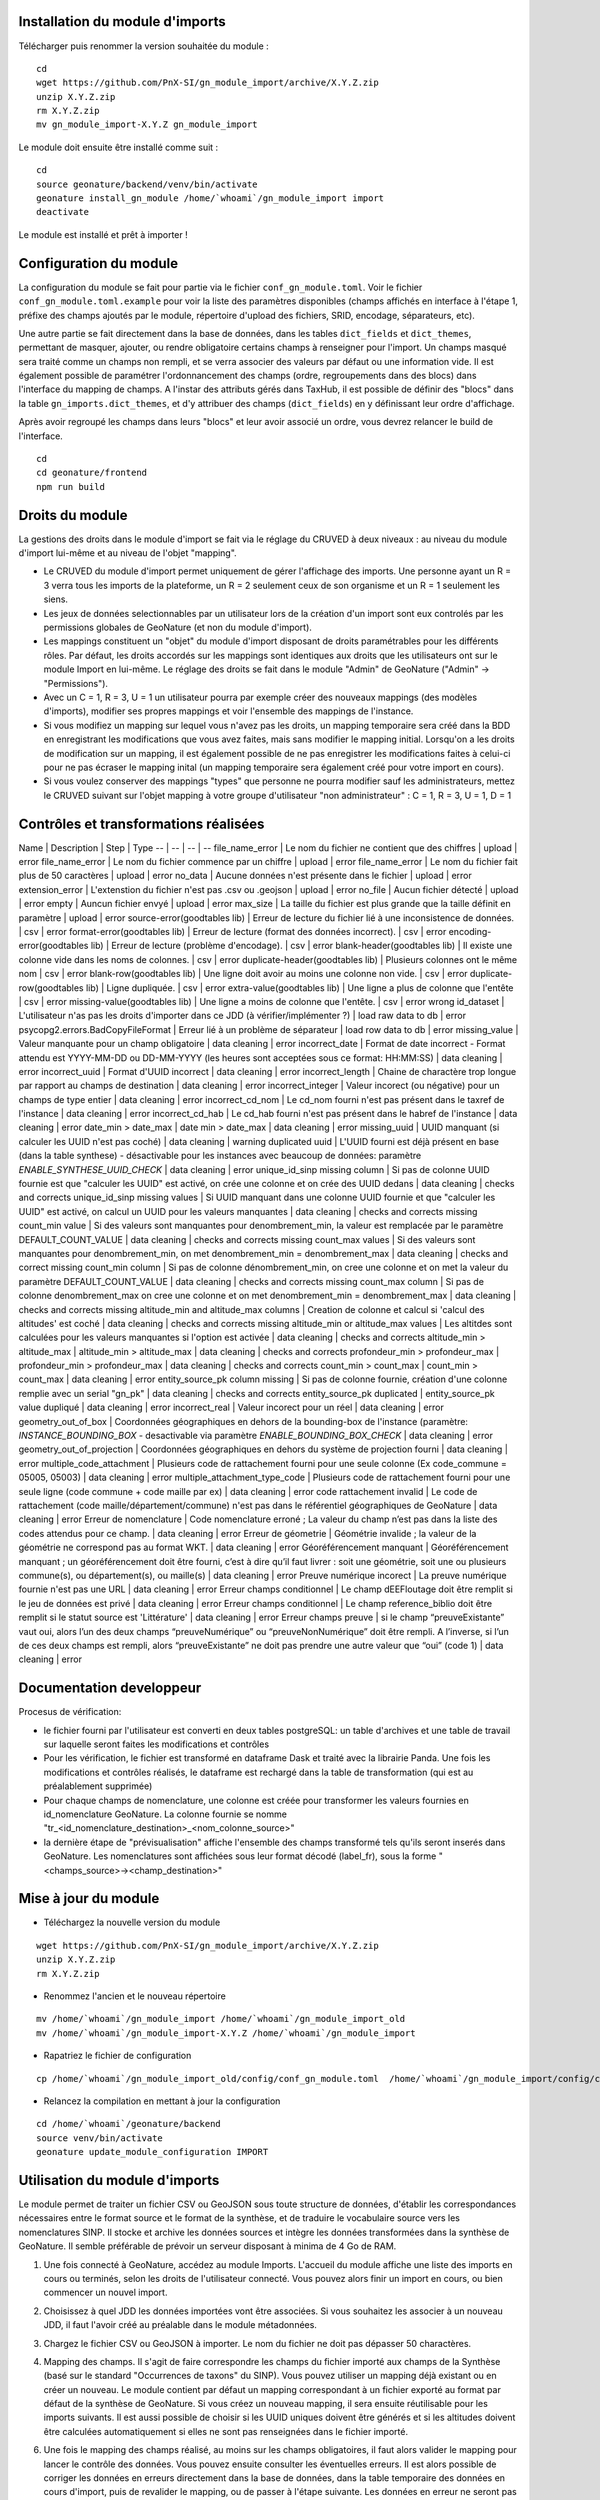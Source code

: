 Installation du module d'imports
================================

Télécharger puis renommer la version souhaitée du module :

::

   cd
   wget https://github.com/PnX-SI/gn_module_import/archive/X.Y.Z.zip
   unzip X.Y.Z.zip
   rm X.Y.Z.zip
   mv gn_module_import-X.Y.Z gn_module_import


Le module doit ensuite être installé comme suit :

::

   cd
   source geonature/backend/venv/bin/activate
   geonature install_gn_module /home/`whoami`/gn_module_import import
   deactivate
   
Le module est installé et prêt à importer !

Configuration du module
=======================

La configuration du module se fait pour partie via le fichier ``conf_gn_module.toml``. Voir le fichier ``conf_gn_module.toml.example`` pour voir la liste des paramètres disponibles (champs affichés en interface à l'étape 1, préfixe des champs ajoutés par le module, répertoire d'upload des fichiers, SRID, encodage, séparateurs, etc). 

Une autre partie se fait directement dans la base de données, dans les tables ``dict_fields`` et ``dict_themes``, permettant de masquer, ajouter, ou rendre obligatoire certains champs à renseigner pour l'import. Un champs masqué sera traité comme un champs non rempli, et se verra associer des valeurs par défaut ou une information vide. Il est également possible de paramétrer l'ordonnancement des champs (ordre, regroupements dans des blocs) dans l'interface du mapping de champs. A l'instar des attributs gérés dans TaxHub, il est possible de définir des "blocs" dans la table ``gn_imports.dict_themes``, et d'y attribuer des champs (``dict_fields``) en y définissant leur ordre d'affichage.  

Après avoir regroupé les champs dans leurs "blocs" et leur avoir associé un ordre, vous devrez relancer le build de l'interface. 

::

   cd
   cd geonature/frontend
   npm run build

Droits du module
================

La gestions des droits dans le module d'import se fait via le réglage du CRUVED à deux niveaux : au niveau du module d'import lui-même et au niveau de l'objet "mapping".

- Le CRUVED du module d'import permet uniquement de gérer l'affichage des imports. Une personne ayant un R = 3 verra tous les imports de la plateforme, un R = 2 seulement ceux de son organisme et un R = 1 seulement les siens. 
- Les jeux de données selectionnables par un utilisateur lors de la création d'un import sont eux controlés par les permissions globales de GeoNature (et non du module d'import).
- Les mappings constituent un "objet" du module d'import disposant de droits paramétrables pour les différents rôles. Par défaut, les droits accordés sur les mappings sont identiques aux droits que les utilisateurs ont sur le module Import en lui-même. Le réglage des droits se fait dans le module "Admin" de GeoNature ("Admin" -> "Permissions"). 
- Avec un C = 1,  R = 3, U = 1  un utilisateur pourra par exemple créer des nouveaux mappings (des modèles d'imports), modifier ses propres mappings et voir l'ensemble des mappings de l'instance. 
- Si vous modifiez un mapping sur lequel vous n'avez pas les droits, un mapping temporaire sera créé dans la BDD en enregistrant les modifications que vous avez faites, mais sans modifier le mapping initial. Lorsqu'on a les droits de modification sur un mapping, il est également possible de ne pas enregistrer les modifications faites à celui-ci pour ne pas écraser le mapping inital (un mapping temporaire sera également créé pour votre import en cours).
- Si vous voulez conserver des mappings "types" que personne ne pourra modifier sauf les administrateurs, mettez le CRUVED suivant sur l'objet mapping à votre groupe d'utilisateur "non administrateur" : C = 1,  R = 3, U = 1, D = 1


Contrôles et transformations réalisées
======================================
Name | Description | Step | Type
-- | -- | -- | --
file_name_error | Le nom du fichier ne contient que des chiffres | upload | error
file_name_error | Le nom du fichier commence par un chiffre | upload | error
file_name_error | Le nom du fichier fait plus de 50 caractères | upload | error
no_data | Aucune données n'est présente dans le fichier | upload | error
extension_error | L'extenstion du fichier n'est pas .csv ou .geojson | upload | error
no_file | Aucun fichier détecté | upload | error
empty | Auncun fichier envyé | upload | error
max_size | La taille du fichier est plus grande que la taille définit en paramètre | upload | error
source-error(goodtables lib) | Erreur de lecture du fichier lié à une inconsistence de données. | csv | error
format-error(goodtables lib) | Erreur de lecture (format des données incorrect). | csv | error
encoding-error(goodtables lib) | Erreur de lecture (problème d'encodage). | csv | error
blank-header(goodtables lib) | Il existe une colonne vide dans les noms de colonnes. | csv | error
duplicate-header(goodtables lib) | Plusieurs colonnes ont le même nom | csv | error
blank-row(goodtables lib) | Une ligne doit avoir au moins une colonne non vide. | csv | error
duplicate-row(goodtables lib) | Ligne dupliquée. | csv | error
extra-value(goodtables lib) | Une ligne a plus de colonne que l'entête | csv | error
missing-value(goodtables lib) | Une ligne a moins de colonne que l'entête. | csv | error
wrong id_dataset | L'utilisateur n'as pas les droits d'importer dans ce JDD (à vérifier/implémenter ?) | load raw data to db | error
psycopg2.errors.BadCopyFileFormat | Erreur lié à un problème de séparateur | load row data to db | error
missing_value | Valeur manquante pour un champ obligatoire | data cleaning | error
incorrect_date | Format de date incorrect - Format attendu est YYYY-MM-DD ou DD-MM-YYYY (les heures sont acceptées sous ce format: HH:MM:SS)  | data cleaning | error
incorrect_uuid | Format d'UUID incorrect | data cleaning | error
incorrect_length | Chaine de charactère trop longue par rapport au champs de destination | data cleaning | error
incorrect_integer | Valeur incorect (ou négative) pour un champs de type entier | data cleaning | error
incorrect_cd_nom | Le cd_nom fourni n'est pas présent dans le taxref de l'instance | data cleaning | error
incorrect_cd_hab | Le cd_hab fourni n'est pas présent dans le habref de l'instance | data cleaning | error
date_min > date_max | date min > date_max | data cleaning | error
missing_uuid | UUID manquant (si calculer les UUID n'est pas coché) | data cleaning | warning
duplicated uuid | L'UUID fourni est déjà présent en base (dans la table synthese) - désactivable pour les instances avec beaucoup de données: paramètre `ENABLE_SYNTHESE_UUID_CHECK` | data cleaning | error
unique_id_sinp missing column | Si pas de colonne UUID fournie est que "calculer les UUID" est activé, on crée une colonne et on crée des UUID dedans | data cleaning | checks and corrects
unique_id_sinp missing values | Si UUID manquant dans une colonne UUID fournie et que "calculer les UUID" est activé, on calcul un UUID pour les valeurs manquantes | data cleaning | checks and corrects
missing count_min value | Si des valeurs sont manquantes pour denombrement_min, la valeur est remplacée par le paramètre DEFAULT_COUNT_VALUE | data cleaning | checks and corrects
missing count_max values | Si des valeurs sont manquantes pour denombrement_min, on met denombrement_min = denombrement_max | data cleaning | checks and correct
missing count_min column | Si pas de colonne dénombrement_min, on cree une colonne et on met la valeur du paramètre DEFAULT_COUNT_VALUE | data cleaning | checks and corrects
missing count_max column | Si pas de colonne denombrement_max on cree une colonne et on met denombrement_min = denombrement_max | data cleaning | checks and corrects
missing altitude_min and altitude_max columns | Creation de colonne et calcul si 'calcul des altitudes' est coché | data cleaning | checks and corrects
missing altitude_min or altitude_max values | Les altitdes sont calculées pour les valeurs manquantes si l'option est activée | data cleaning | checks and corrects
altitude_min > altitude_max | altitude_min > altitude_max  | data cleaning | checks and corrects
profondeur_min > profondeur_max | profondeur_min > profondeur_max  | data cleaning | checks and corrects
count_min > count_max | count_min > count_max | data cleaning | error
entity_source_pk column missing | Si pas de colonne fournie, création d'une colonne remplie avec un serial "gn_pk" | data cleaning | checks and corrects
entity_source_pk duplicated | entity_source_pk value dupliqué | data cleaning | error
incorrect_real | Valeur incorect pour un réel | data cleaning | error
geometry_out_of_box | Coordonnées géographiques en dehors de la bounding-box de l'instance (paramètre: `INSTANCE_BOUNDING_BOX` - desactivable via paramètre `ENABLE_BOUNDING_BOX_CHECK` | data cleaning | error
geometry_out_of_projection | Coordonnées géographiques en dehors du système de projection fourni | data cleaning | error
multiple_code_attachment | Plusieurs code de rattachement fourni pour une seule colonne (Ex code_commune = 05005, 05003) | data cleaning | error
multiple_attachment_type_code | Plusieurs code de rattachement fourni pour une seule ligne (code commune + code maille par ex) | data cleaning | error
code rattachement invalid | Le code de rattachement (code maille/département/commune) n'est pas dans le référentiel géographiques de GeoNature | data cleaning | error
Erreur de nomenclature | Code nomenclature erroné ; La valeur du champ n’est pas dans la liste des codes attendus pour ce champ. | data cleaning | error
Erreur de géometrie | Géométrie invalide ; la valeur de la géométrie ne correspond pas au format WKT. | data cleaning | error
Géoréférencement manquant | Géoréférencement manquant ; un géoréférencement doit être fourni, c’est à dire qu’il faut livrer : soit une géométrie, soit une ou plusieurs commune(s), ou département(s), ou maille(s) | data cleaning | error
Preuve numérique incorect | La preuve numérique fournie n'est pas une URL | data cleaning | error
Erreur champs conditionnel | Le champ dEEFloutage doit être remplit si le jeu de données est privé | data cleaning | error
Erreur champs conditionnel | Le champ reference_biblio doit être remplit si le statut source est 'Littérature' | data cleaning | error
Erreur champs preuve | si le champ “preuveExistante” vaut oui, alors l’un des deux champs “preuveNumérique” ou “preuveNonNumérique” doit être rempli. A l’inverse, si l’un de ces deux champs est rempli, alors “preuveExistante” ne doit pas prendre une autre valeur que “oui” (code 1) | data cleaning | error



Documentation developpeur
=========================

Procesus de vérification:

- le fichier fourni par l'utilisateur est converti en deux tables postgreSQL: un table d'archives et une table de travail sur laquelle seront faites les modifications et contrôles
- Pour les vérification, le fichier est transformé en dataframe Dask et traité avec la librairie Panda. Une fois les modifications et contrôles réalisés, le dataframe est rechargé dans la table de transformation (qui est au préalablement supprimée)
- Pour chaque champs de nomenclature, une colonne est créée pour transformer les valeurs fournies en id_nomenclature GeoNature. La colonne fournie se nomme "tr_<id_nomenclature_destination>_<nom_colonne_source>"
- la dernière étape de "prévisualisation" affiche l'ensemble des champs transformé tels qu'ils seront inserés dans GeoNature. Les nomenclatures sont affichées sous leur format décodé (label_fr), sous la forme "<champs_source>-><champ_destination>"

Mise à jour du module
=====================

- Téléchargez la nouvelle version du module

::

   wget https://github.com/PnX-SI/gn_module_import/archive/X.Y.Z.zip
   unzip X.Y.Z.zip
   rm X.Y.Z.zip


- Renommez l'ancien et le nouveau répertoire

::

   mv /home/`whoami`/gn_module_import /home/`whoami`/gn_module_import_old
   mv /home/`whoami`/gn_module_import-X.Y.Z /home/`whoami`/gn_module_import


- Rapatriez le fichier de configuration

::

   cp /home/`whoami`/gn_module_import_old/config/conf_gn_module.toml  /home/`whoami`/gn_module_import/config/conf_gn_module.toml


- Relancez la compilation en mettant à jour la configuration

::

   cd /home/`whoami`/geonature/backend
   source venv/bin/activate
   geonature update_module_configuration IMPORT


Utilisation du module d'imports
===============================

Le module permet de traiter un fichier CSV ou GeoJSON sous toute structure de données, d'établir les correspondances nécessaires entre le format source et le format de la synthèse, et de traduire le vocabulaire source vers les nomenclatures SINP. Il stocke et archive les données sources et intègre les données transformées dans la synthèse de GeoNature. Il semble préférable de prévoir un serveur disposant à minima de 4 Go de RAM. 

1. Une fois connecté à GeoNature, accédez au module Imports. L'accueil du module affiche une liste des imports en cours ou terminés, selon les droits de l'utilisateur connecté. Vous pouvez alors finir un import en cours, ou bien commencer un nouvel import. 

.. image:: https://geonature.fr/docs/img/import/gn_imports-01.jpg

2. Choisissez à quel JDD les données importées vont être associées. Si vous souhaitez les associer à un nouveau JDD, il faut l'avoir créé au préalable dans le module métadonnées.

.. image:: https://geonature.fr/docs/img/import/gn_imports-02.jpg

3. Chargez le fichier CSV ou GeoJSON à importer. Le nom du fichier ne doit pas dépasser 50 charactères.

.. image:: https://geonature.fr/docs/img/import/gn_imports-03.jpg

4. Mapping des champs. Il s'agit de faire correspondre les champs du fichier importé aux champs de la Synthèse (basé sur le standard "Occurrences de taxons" du SINP). Vous pouvez utiliser un mapping déjà existant ou en créer un nouveau. Le module contient par défaut un mapping correspondant à un fichier exporté au format par défaut de la synthèse de GeoNature. Si vous créez un nouveau mapping, il sera ensuite réutilisable pour les imports suivants. Il est aussi possible de choisir si les UUID uniques doivent être générés et si les altitudes doivent être calculées automatiquement si elles ne sont pas renseignées dans le fichier importé.

.. image:: https://geonature.fr/docs/img/import/gn_imports-04.jpg

6. Une fois le mapping des champs réalisé, au moins sur les champs obligatoires, il faut alors valider le mapping pour lancer le contrôle des données. Vous pouvez ensuite consulter les éventuelles erreurs. Il est alors possible de corriger les données en erreurs directement dans la base de données, dans la table temporaire des données en cours d'import, puis de revalider le mapping, ou de passer à l'étape suivante. Les données en erreur ne seront pas importées et seront téléchargeables dans un fichier dédié à l'issue du processus.

.. image:: https://geonature.fr/docs/img/import/gn_imports-05.jpg

7. Mapping des contenus. Il s'agit de faire correspondre les valeurs des champs du fichier importé avec les valeurs disponibles dans les champs de la Synthèse de GeoNature (basés par défaut sur les nomenclatures du SINP). Par défaut les correspondances avec les nomenclatures du SINP sous forme de code ou de libellés sont fournies.

.. image:: https://geonature.fr/docs/img/import/gn_imports-06.jpg

8. La dernière étape permet d'avoir un aperçu des données à importer et leur nombre, avant de valider l'import final dans la Synthèse de GeoNature.

.. image:: https://geonature.fr/docs/img/import/gn_imports-07.jpg

Pour chaque fichier importé, les données brutes sont importées intialement et stockées tel quel dans une table portant le nom du fichier, dans le schéma ``gn_import_archives``. Elles sont aussi stockées dans une table intermédiaire, enrichie au fur et à mesure des étapes de l'import.

Liste des contrôles réalisés sur le fichier importé et ses données : https://github.com/PnX-SI/gn_module_import/issues/17

Schéma (initial et théorique) des étapes de fonctionnement du module : 

.. image:: https://geonature.fr/docs/img/import/gn_imports_etapes.png

Modèle de données du schéma ``gn_imports`` du module :

.. image:: https://geonature.fr/docs/img/import/gn_imports_MCD-2020-03.png


Fonctionnement du module (serveur et BDD)
=========================================

1. Lors de la phase d'upload, le fichier source est chargé sur le serveur au format CSV ou GeoJson dans le répertoire "upload" du module. Le fichier en sera supprimé suite au processus afin de limiter l'espace occupé sur le serveur.

2. Suite à l'upload, les fichiers GeoJson sont convertis en CSV. Le CSV source ou le fichier converti en CSV est alors copié deux fois dans la base de données : 

- une fois dans le schéma ``gn_imports_archives`` : cette archive ne sera jamais modifiée, et permettra de garder une trace des données brutes telles qu'elles ont été transmises
- une fois dans le schéma ``gn_imports`` : cette copie est la table d'imports

3. La table créée dans le schéma ``gn_imports`` est la table de travail sur laquelle les différentes transformations et différents compléments seront effectués au cours du processus. Cette table se voit dotée de 3 champs "techniques" : ``gn_is_valid`` (booléen qui précise la validité de la ligne lors du processus d'import), ``gn_invalid_reason`` (ensemble des erreurs détectées rendant la donnée invalide), et ``gn_pk`` (clé primaire purement technique).

A la fin du processus, seules les données ``gn_is_valid=true`` seront importées dans la synthèse. 

4. Entre les différents mappings et à l'issue de l'étape 3 (mapping de contenus), des modifications peuvent être effectuées sur la table de travail, directement dans la base de données. 

Le module permet ainsi l'ajout de nouveaux champs (ajout et calcul d'un champs cd_nom par l'administrateur par exemple), ou le travail sur les données en cours d'import (rentre invalides des données n'appartenant pas à un territoire etc). Le module, initialement conçu comme un outil d'aide à l'import des données pour les administrateurs, permet donc de modifier, corriger, ou travailler sur les données dans la base au cours du processus.  

Financement de la version 1.0.0 : DREAL et Conseil Régional Auvergne-Rhône-Alpes.
